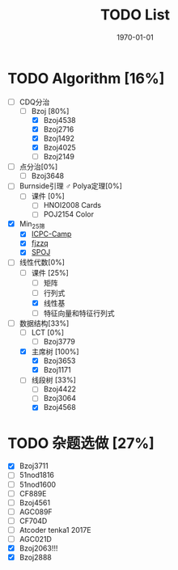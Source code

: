 #+LATEX_CLASS: article
#+LATEX_HEADER: \usepackage{ctex}
#+LATEX_COMPILER: xelatex
#+DATE: \today
#+TITLE: TODO List

* TODO Algorithm [16%]
- [-] CDQ分治
  - [-] Bzoj [80%]
    - [X] Bzoj4538
    - [X] Bzoj2716
    - [X] Bzoj1492
    - [X] Bzoj4025
    - [ ] Bzoj2149
- [ ] 点分治[0%]
  - [ ] Bzoj3648
- [ ] Burnside引理 ♂ Polya定理[0%]
  - [ ] 课件 [0%]
    - [ ] HNOI2008 Cards
    - [ ] POJ2154 Color
- [X] Min_25筛
  - [X] [[https://post.icpc-camp.org/d/782-spoj-divcnt3][ICPC-Camp]]
  - [X] [[http://www.cnblogs.com/zzqsblog/p/8302815.html][fjzzq]]
  - [X] [[http://www.spoj.com/problems/TEES/][SPOJ]]
- [-] 线性代数[0%]
  - [-] 课件 [25%]
    - [ ] 矩阵
    - [ ] 行列式
    - [X] 线性基
    - [ ] 特征向量和特征行列式
- [-] 数据结构[33%]
  - [ ] LCT [0%]
    - [ ] Bzoj3779
  - [X] 主席树 [100%]
    - [X] Bzoj3653
    - [X] Bzoj1171
  - [-] 线段树 [33%]
    - [ ] Bzoj4422
    - [ ] Bzoj3064
    - [X] Bzoj4568

* TODO 杂题选做 [27%]
- [X] Bzoj3711
- [ ] 51nod1816
- [ ] 51nod1600
- [ ] CF889E
- [ ] Bzoj4561
- [ ] AGC089F
- [ ] CF704D
- [ ] Atcoder tenka1 2017E
- [ ] AGC021D
- [X] Bzoj2063!!!
- [X] Bzoj2888
